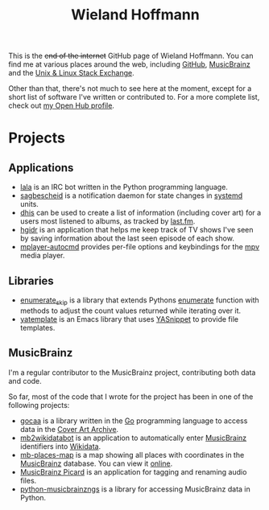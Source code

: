 #+TITLE: Wieland Hoffmann

This is the +end of the internet+ GitHub page of Wieland Hoffmann.
You can find me at various places around the web, including [[https://github.com/mineo/][GitHub]],
[[https://musicbrainz.org/user/Mineo][MusicBrainz]] and the [[https://unix.stackexchange.com/users/4699/wieland][Unix & Linux Stack Exchange]].

Other than that, there's not much to see here at the moment, except
for a short list of software I've written or contributed to.  For a
more complete list, check out [[https://www.openhub.net/accounts/mineo][my Open Hub profile]].

* Projects
** Applications
   :PROPERTIES:
   :CUSTOM_ID: applications
   :END:

- [[https://lala.readthedocs.org/en/latest/][lala]] is an IRC bot written in the Python programming language.
- [[https://sagbescheid.readthedocs.org/en/latest/][sagbescheid]] is a notification daemon for state changes in [[http://freedesktop.org/wiki/Software/systemd/][systemd]] units.
- [[https://github.com/mineo/dhis][dhis]] can be used to create a list of information (including cover
  art) for a users most listened to albums, as tracked by [[https://last.fm][last.fm]].
- [[https://github.com/mineo/hgidr][hgidr]] is an application that helps me keep track of TV shows I've
  seen by saving information about the last seen episode of each show.
- [[https://pypi.python.org/pypi/mplayer-autocmd][mplayer-autocmd]] provides per-file options and keybindings for the [[http://mpv.io/][mpv]]
  media player.

** Libraries
   :PROPERTIES:
   :CUSTOM_ID: libraries
   :END:
- [[https://pypi.python.org/pypi/enumerate_skip/][enumerate_skip]] is a library that extends Pythons [[https://docs.python.org/2/library/functions.html#enumerate][enumerate]]
  function with methods to adjust the count values returned while
  iterating over it.
- [[https://github.com/mineo/yatemplate][yatemplate]] is an Emacs library that uses [[https://capitaomorte.github.io/yasnippet/][YASnippet]] to provide file templates.

** MusicBrainz
   :PROPERTIES:
   :CUSTOM_ID: musicbrainz
   :END:

I'm a regular contributor to the MusicBrainz project, contributing
both data and code.

So far, most of the code that I wrote for the project has been in one
of the following projects:

- [[https://github.com/mineo/gocaa][gocaa]] is a library written in the [[http://golang.org/][Go]] programming language to
  access data in the [[https://coverartarchive.org/][Cover Art Archive]].
- [[https://github.com/mineo/mb2wikidatabot][mb2wikidatabot]] is an application to automatically enter [[https://musicbrainz.org][MusicBrainz]]
  identifiers into [[https://wikidata.org][Wikidata]].
- [[https://github.com/mineo/mb-places-map][mb-places-map]] is a map showing all places with coordinates in the
  [[https://musicbrainz.org][MusicBrainz]] database. You can view it [[http://mbsandbox.org/~mineo/places/places.html][online]].
- [[https://picard.musicbrainz.org/][MusicBrainz Picard]] is an application for tagging and renaming audio
  files.
- [[https://python-musicbrainzngs.readthedocs.org/en/latest/][python-musicbrainzngs]] is a library for accessing MusicBrainz data in Python.

#+BEGIN_SRC emacs-lisp :results silent :exports none
(setq org-publish-project-alist nil)
(setq source-dir (file-name-directory (buffer-file-name)))
(add-to-list 'org-publish-project-alist
              `("github"
                :base-directory ,source-dir
                :publishing-directory source-dir
                :base-extension "org"
                :index-filename "index.org"
                :publishing-function (org-html-publish-to-html)
                :htmlized-source t
                :html-doctype "html5"
                :html-container "div"
                :html-head "<link href='//fonts.googleapis.com/css?family=Vollkorn' rel='stylesheet' type='text/css'>"
                :html-link-use-abs-url nil
                :html-postamble auto
                :html-preamble t
                :html-scripts t
                :html-style t
                :html5-fancy nil
                :html-head-extra "<link rel='stylesheet' type='text/css' href='style.css' /> "
                :section-numbers nil
                :with-author nil
                :with-sub-superscript nil
                :with-toc nil
                :with-timestamps nil
                ))
(org-publish "github" t)
#+END_SRC
